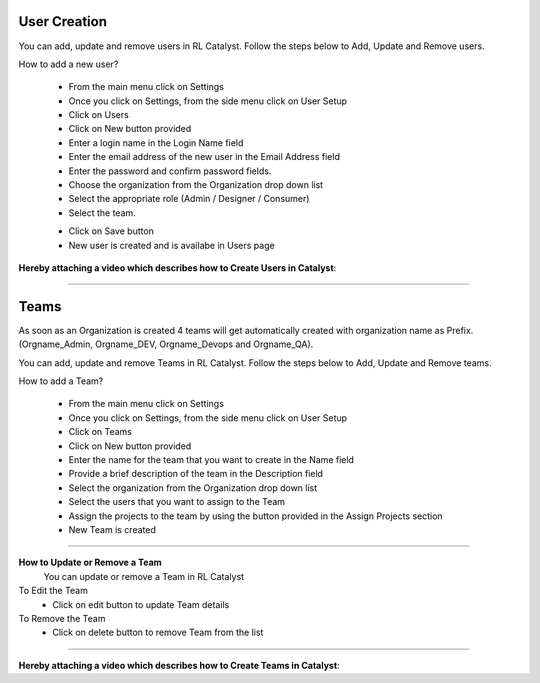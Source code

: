 




User Creation
^^^^^^^^^^^^^

You can add, update and remove users in RL Catalyst. Follow the steps below to Add, Update and Remove users.

How to add a new user?

 * From the main menu click on Settings
 * Once you click on Settings, from the side menu click on User Setup
 * Click on Users
 * Click on New button provided 
 * Enter a login name in the Login Name field
 * Enter the email address of the new user in the Email Address field
 * Enter the password and confirm password fields.
 * Choose the organization from the Organization drop down list
 * Select the appropriate role (Admin / Designer / Consumer) 
 * Select the team.

 .. image:: /images/createUser.JPG

 * Click on Save button
 * New user is created and is availabe in Users page

**Hereby attaching a video which describes how to Create Users in Catalyst**:

.. raw:: html

	
	<div style="position:relative;padding-bottom:56.25%;padding-top:30px;height:0;overflow:hidden;">
        <iframe src="https://www.youtube.com/embed/U8h_sloq8V8" frameborder="0" allowfullscreen style="position: absolute; top: 0; left: 0; width: 100%; height: 100%;"></iframe>
    </div> 

*****

Teams
^^^^^
As soon as an Organization is created 4 teams will get automatically created with organization name as Prefix. (Orgname_Admin, Orgname_DEV, Orgname_Devops and Orgname_QA).

You can add, update and remove Teams in RL Catalyst. Follow the steps below to Add, Update and Remove teams.

How to add a Team?

 * From the main menu click on Settings
 * Once you click on Settings, from the side menu click on User Setup
 * Click on Teams
 * Click on New button provided 
 * Enter the name for the team that you want to create in the Name field
 * Provide a brief description of the team in the Description field
 * Select the organization from the Organization drop down list 
 * Select the users that you want to assign to the Team
 * Assign the projects to the team by using the button provided in the Assign Projects section
 * New Team  is created

 .. image:: /images/createTeam.JPG

*****

**How to Update or Remove a Team**
 You can update or remove a Team in RL Catalyst

To Edit the Team
 * Click on edit button to update Team details

To Remove the Team
 * Click on delete button to remove Team from the list

*****

**Hereby attaching a video which describes how to Create Teams in Catalyst**:

.. raw:: html

	
	<div style="position:relative;padding-bottom:56.25%;padding-top:30px;height:0;overflow:hidden;">
        <iframe src="https://www.youtube.com/embed/avwGi2o9-jQ" frameborder="0" allowfullscreen style="position: absolute; top: 0; left: 0; width: 100%; height: 100%;"></iframe>
    </div>
